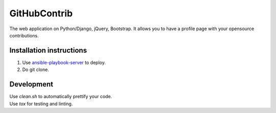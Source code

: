 GitHubContrib
==========================================================

|Build Status| |Requirements Status| |Codecov|

The web application on Python/Django, jQuery, Bootstrap. It allows you to have a profile page with your opensource contributions.

Installation instructions
----------------------------

1. Use ansible-playbook-server_ to deploy.
2. Do git clone.

Development
--------------

| Use `clean.sh` to automatically prettify your code.
| Use `tox` for testing and linting.

.. |Requirements Status| image:: https://requires.io/github/desecho/ghcontrib/requirements.svg?branch=master
   :target: https://requires.io/github/desecho/ghcontrib/requirements/?branch=master

.. |Codecov| image:: https://codecov.io/gh/desecho/ghcontrib/branch/master/graph/badge.svg
   :target: https://codecov.io/gh/desecho/ghcontrib

.. |Build Status| image:: https://travis-ci.org/desecho/ghcontrib.svg?branch=master
   :target: https://travis-ci.org/desecho/ghcontrib

.. _ansible-playbook-server: https://github.com/desecho/ansible-playbook-server
